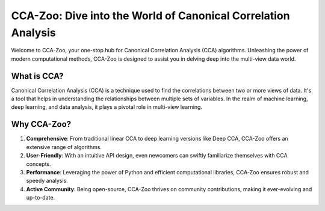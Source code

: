 CCA-Zoo: Dive into the World of Canonical Correlation Analysis
==============================================================

Welcome to CCA-Zoo, your one-stop hub for Canonical Correlation Analysis (CCA) algorithms. Unleashing the power of modern computational methods, CCA-Zoo is designed to assist you in delving deep into the multi-view data world.

What is CCA?
------------

Canonical Correlation Analysis (CCA) is a technique used to find the correlations between two or more views of data. It's a tool that helps in understanding the relationships between multiple sets of variables. In the realm of machine learning, deep learning, and data analysis, it plays a pivotal role in multi-view learning.

Why CCA-Zoo?
------------

1. **Comprehensive**: From traditional linear CCA to deep learning versions like Deep CCA, CCA-Zoo offers an extensive range of algorithms.
2. **User-Friendly**: With an intuitive API design, even newcomers can swiftly familiarize themselves with CCA concepts.
3. **Performance**: Leveraging the power of Python and efficient computational libraries, CCA-Zoo ensures robust and speedy analysis.
4. **Active Community**: Being open-source, CCA-Zoo thrives on community contributions, making it ever-evolving and up-to-date.

